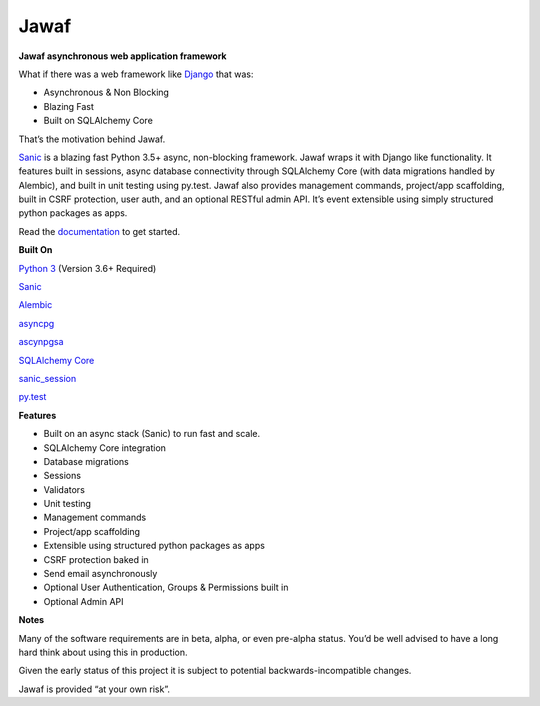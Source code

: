 Jawaf
=====

|Build Status| |Documentation| |PyPI| |PyPI Version|

**Jawaf asynchronous web application framework**

What if there was a web framework like `Django`_ that was:

-  Asynchronous & Non Blocking
-  Blazing Fast
-  Built on SQLAlchemy Core

That’s the motivation behind Jawaf.

`Sanic`_ is a blazing fast Python 3.5+ async, non-blocking framework.
Jawaf wraps it with Django like functionality. It features built in
sessions, async database connectivity through SQLAlchemy Core (with data
migrations handled by Alembic), and built in unit testing using py.test.
Jawaf also provides management commands, project/app scaffolding, built
in CSRF protection, user auth, and an optional RESTful admin API. It’s
event extensible using simply structured python packages as apps.

Read the `documentation`_ to get started.

**Built On**

`Python 3`_ (Version 3.6+ Required)

`Sanic`_

`Alembic`_

`asyncpg`_

`ascynpgsa`_

`SQLAlchemy Core`_

`sanic\_session`_

`py.test`_

**Features**

-  Built on an async stack (Sanic) to run fast and scale.
-  SQLAlchemy Core integration
-  Database migrations
-  Sessions
-  Validators
-  Unit testing
-  Management commands
-  Project/app scaffolding
-  Extensible using structured python packages as apps
-  CSRF protection baked in
-  Send email asynchronously
-  Optional User Authentication, Groups & Permissions built in
-  Optional Admin API

**Notes**

Many of the software requirements are in beta, alpha, or even pre-alpha
status. You’d be well advised to have a long hard think about using this
in production.

Given the early status of this project it is subject to potential
backwards-incompatible changes.

Jawaf is provided “at your own risk”.

.. _Django: https://www.djangoproject.com/
.. _Sanic: https://github.com/channelcat/sanic
.. _documentation: http://jawaf.readthedocs.io
.. _Python 3: https://www.python.org/
.. _Alembic: http://alembic.zzzcomputing.com/en/latest/
.. _asyncpg: https://github.com/MagicStack/asyncpg
.. _ascynpgsa: https://github.com/CanopyTax/asyncpgsa
.. _SQLAlchemy Core: http://docs.sqlalchemy.org/en/latest/core/
.. _Redis: https://redis.io/
.. _sanic\_session: https://github.com/subyraman/sanic_session
.. _py.test: http://doc.pytest.org/en/latest/

.. |Build Status| image:: https://travis-ci.org/danpozmanter/jawaf.svg?branch=master
   :target: https://travis-ci.org/danpozmanter/jawaf
.. |Documentation| image:: https://readthedocs.org/projects/jawaf/badge/?version=latest
   :target: http://jawaf.readthedocs.io/en/latest/?badge=latest
.. |PyPI| image:: https://img.shields.io/pypi/v/jawaf.svg
   :target: https://pypi.python.org/pypi/jawaf/
.. |PyPI Version| image:: https://img.shields.io/pypi/pyversions/jawaf.svg
   :target: https://pypi.python.org/pypi/jawaf/